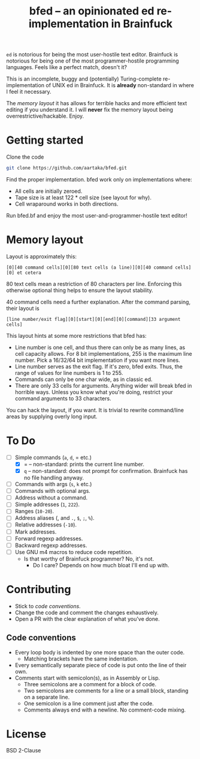 #+TITLE:bfed -- an opinionated ed re-implementation in Brainfuck

=ed= is notorious for being the most user-hostile text editor. Brainfuck is notorious for being one of the most programmer-hostile programming languages. Feels like a perfect match, doesn't it?

This is an incomplete, buggy and (potentially) Turing-complete re-implementation of UNIX ed in Brainfuck. It is *already* non-standard in where I feel it necessary.

The [[Memory layout][memory layout]] it has allows for terrible hacks and more efficient text editing if you understand it. I will *never* fix the memory layout being overrestrictive/hackable. Enjoy.

* Getting started
Clone the code
#+begin_src sh
  git clone https://github.com/aartaka/bfed.git
#+end_src

Find the proper implementation. bfed work only on implementations where:
- All cells are initially zeroed.
- Tape size is at least 122 * cell size (see layout for why).
- Cell wraparound works in both directions.

Run bfed.bf and enjoy the most user-and-programmer-hostile text editor!
* Memory layout
Layout is approximately this:

#+begin_src
[0][40 command cells][0][80 text cells (a line)][0][40 command cells][0] et cetera  
#+end_src

80 text cells mean a restriction of 80 characters per line. Enforcing this otherwise optional thing helps to ensure the layout stability.

40 command cells need a further explanation. After the command parsing, their layout is

#+begin_src
[line number/exit flag][0][start][0][end][0][command][33 argument cells]
#+end_src

This layout hints at some more restrictions that bfed has:

- Line number is one cell, and thus there can only be as many lines, as cell capacity allows. For 8 bit implementations, 255 is the maximum line number. Pick a 16/32/64 bit implementation if you want more lines.
- Line number serves as the exit flag. If it's zero, bfed exits. Thus, the range of values for line numbers is 1 to 255.
- Commands can only be one char wide, as in classic ed.
- There are only 33 cells for arguments. Anything wider will break bfed in horrible ways. Unless you know what you're doing, restrict your command arguments to 33 characters.

You can hack the layout, if you want. It is trivial to rewrite command/line areas by supplying overly long input.
* To Do
- [ ] Simple commands (=a=, =d=, = etc.)
  - [X] = -- non-standard: prints the current line number.
  - [X] =q= -- non-standard: does not prompt for confirmation. Brainfuck has no file handling anyway.
- [ ] Commands with args (=s=, =k= etc.)
- [ ] Commands with optional args.
- [ ] Address without a command.
- [ ] Simple addresses (=1=, =222=).
- [ ] Ranges (=10-20=).
- [ ] Address aliases (, and =.=, =$=, =;=, =%=).
- [ ] Relative addresses (=-10=).
- [ ] Mark addresses.
- [ ] Forward regexp addresses.
- [ ] Backward regexp addresses.
- [ ] Use GNU m4 macros to reduce code repetition.
  - Is that worthy of Brainfuck programmer? No, it's not.
    - Do I care? Depends on how much bloat I'll end up with.

* Contributing
- Stick to [[Code conventions][code conventions]].
- Change the code and comment the changes exhaustively.
- Open a PR with the clear explanation of what you've done.
  
** Code conventions
- Every loop body is indented by one more space than the outer code.
  - Matching brackets have the same indentation.
- Every semantically separate piece of code is put onto the line of their own.
- Comments start with semicolon(s), as in Assembly or Lisp.
  - Three semicolons are a comment for a block of code.
  - Two semicolons are comments for a line or a small block,
    standing on a separate line.
  - One semicolon is a line comment just after the code.
  - Comments always end with a newline. No comment-code mixing.

* License
BSD 2-Clause
